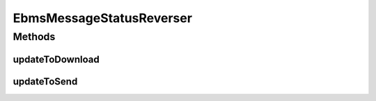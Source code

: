 .. java:import:: hk.hku.cecid.ebms.spa EbmsProcessor

.. java:import:: hk.hku.cecid.ebms.spa.dao MessageDAO

.. java:import:: hk.hku.cecid.ebms.spa.dao MessageDVO

.. java:import:: hk.hku.cecid.ebms.spa.dao OutboxDAO

.. java:import:: hk.hku.cecid.ebms.spa.dao OutboxDVO

.. java:import:: hk.hku.cecid.ebms.spa.handler MessageClassifier

.. java:import:: hk.hku.cecid.piazza.commons.dao DAOException

.. java:import:: hk.hku.cecid.piazza.commons.dao DAOFactory

.. java:import:: hk.hku.cecid.piazza.commons.dao.ds DataSourceDAO

.. java:import:: hk.hku.cecid.piazza.commons.dao.ds DataSourceProcess

.. java:import:: hk.hku.cecid.piazza.commons.dao.ds DataSourceTransaction

EbmsMessageStatusReverser
=========================

.. java:package:: hk.hku.cecid.ebms.spa.util
   :noindex:

.. java:type:: public class EbmsMessageStatusReverser

   Reverse message status for message redownload and resend

   :author: franz

Methods
-------
updateToDownload
^^^^^^^^^^^^^^^^

.. java:method:: public void updateToDownload(String messageId) throws Exception
   :outertype: EbmsMessageStatusReverser

updateToSend
^^^^^^^^^^^^

.. java:method:: public MessageDVO updateToSend(String messageId) throws Exception
   :outertype: EbmsMessageStatusReverser

   Reverse \ **OUTBOX**\  message status back to \ **PENDING**\ . Hence, the message can be resent again.

   :param messageId: - Message Id of the message to be resent
   :throws Exception:
   :return: MessageDVO of the message to be resent

